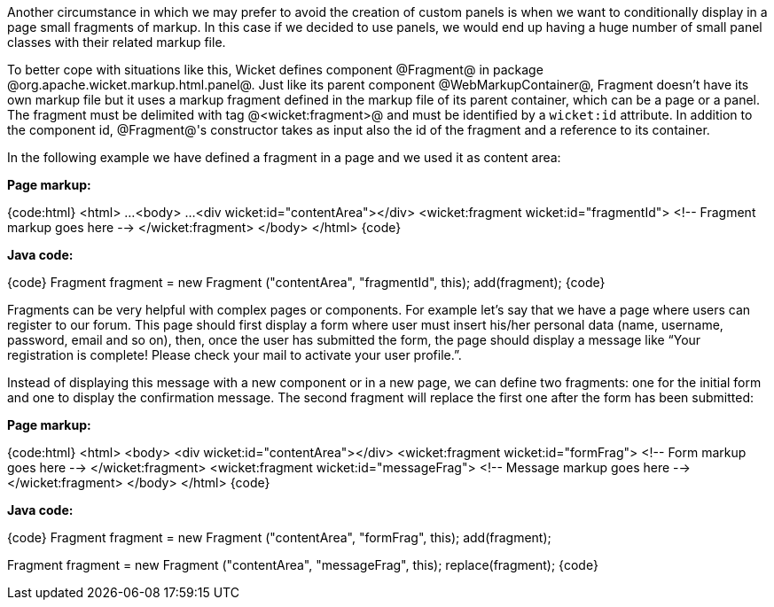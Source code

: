 Another circumstance in which we may prefer to avoid the creation of custom panels is when we want to conditionally display in a page small fragments of markup. In this case if we decided to use panels, we would end up having a huge number of small panel classes with their related markup file.

To better cope with situations like this, Wicket defines component @Fragment@ in package @org.apache.wicket.markup.html.panel@. Just like its parent component @WebMarkupContainer@, Fragment doesn't have its own markup file but it uses a markup fragment defined in the markup file of its parent container, which can be a page or a panel. The fragment must be delimited with tag @<wicket:fragment>@ and must be identified by a `wicket:id` attribute. In addition to the component id, @Fragment@'s constructor takes as input also the id of the fragment and a reference to its container.

In the following  example we have defined a fragment in a page and we used it as content area:

*Page markup:*

{code:html}
<html>
  ...
<body>
...
	<div wicket:id="contentArea"></div>
	<wicket:fragment wicket:id="fragmentId">
	   <!-- Fragment markup goes here -->
	</wicket:fragment>
</body>
</html>
{code}

*Java code:*

{code}
Fragment fragment = new  Fragment ("contentArea", "fragmentId", this);
add(fragment);
{code}

Fragments can be very helpful with complex pages or components. For example let's say that we  have a page where users can register to our forum. This page should first display a form where user must insert his/her personal data (name, username, password, email and so on), then, once the user has submitted the form, the page should display a message like “Your registration is complete! Please check your mail to activate your user profile.”. 

Instead of displaying this message with a new component or in a new page, we can define two fragments: one for the initial form and one to display the confirmation message. The second fragment will replace the first one after the form has been submitted:

*Page markup:*

{code:html}
<html>
<body>
	<div wicket:id="contentArea"></div>
	<wicket:fragment wicket:id="formFrag">
	   <!-- Form markup goes here -->
	</wicket:fragment>
	<wicket:fragment wicket:id="messageFrag">
	   <!-- Message markup goes here -->
	</wicket:fragment>
</body>
</html>
{code}

*Java code:*

{code}
Fragment fragment = new  Fragment ("contentArea", "formFrag", this);
add(fragment);

//form has been submitted
Fragment fragment = new  Fragment ("contentArea", "messageFrag", this);
replace(fragment);
{code}
